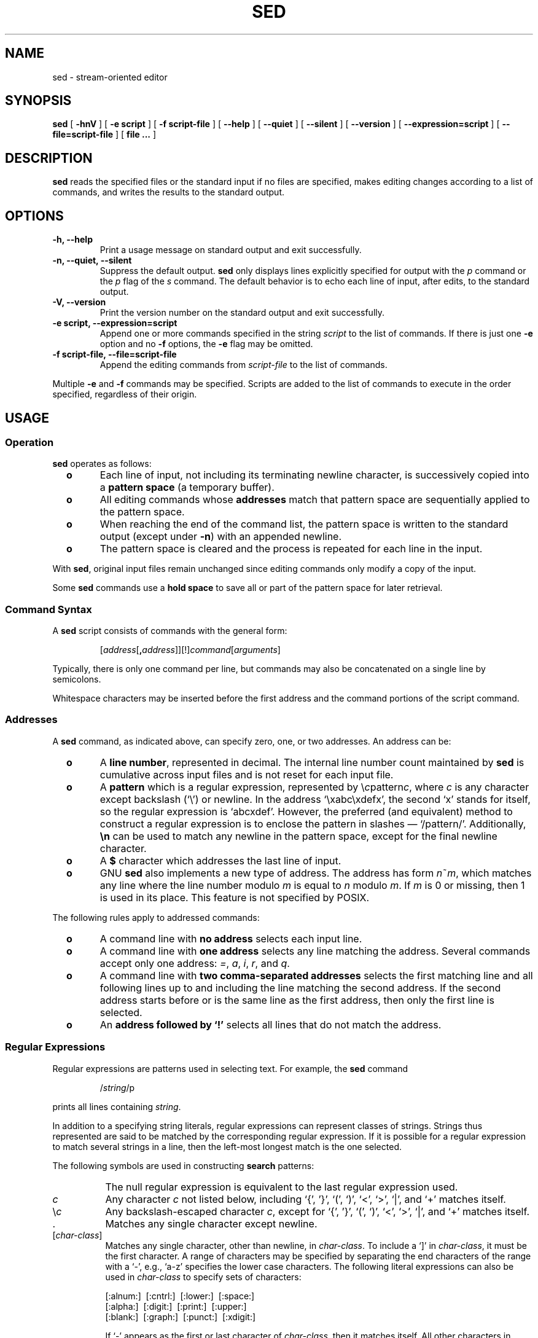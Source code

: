 .\" -*- nroff -*-
.\"
.\" This is a pre-release of the manual page for GNU sed.  Don't be
.\" surprised if it isn't 100% accurate.
.\"
.\" Copyright (C) 1994 by Daniel Quinlan (quinlan@yggdrasil.com)
.\"
.\" This is free documentation; you can redistribute it and/or
.\" modify it under the terms of the GNU General Public License as
.\" published by the Free Software Foundation; either version 2 of
.\" the License, or (at your option) any later version.
.\"
.\" The GNU General Public License's references to "object code"
.\" and "executables" are to be interpreted as the output of any
.\" document formatting or typesetting system, including
.\" intermediate and printed output.
.\"
.\" This manual is distributed in the hope that it will be useful,
.\" but WITHOUT ANY WARRANTY; without even the implied warranty of
.\" MERCHANTABILITY or FITNESS FOR A PARTICULAR PURPOSE.  See the
.\" GNU General Public License for more details.
.\"
.\" You should have received a copy of the GNU General Public
.\" License along with this manual; if not, write to the Free
.\" Software Foundation, Inc., 675 Mass Ave, Cambridge, MA 02139,
.\" USA.
.\"
.ie t .ds Bu \ \ \ \ \(bu
.el .ds Bu \ \ \ \ \fB+\h'-1n'o\fP
.TH SED 1 "December 1994" "Version 2.05"
.SH NAME
sed \- stream-oriented editor
.SH SYNOPSIS
.LP
.B sed
[
.B "\-hnV"
] [
.B "\-e script"
] [
.B "\-f script-file"
] [
.B "\-\-help"
] [
.B "\-\-quiet"
] [
.B "\-\-silent"
] [
.B "\-\-version"
] [
.B "\-\-expression=script"
] [
.B "\-\-file=script-file"
] [
.B "file ..."
]
.SH DESCRIPTION
.LP
.B sed
reads the specified files or the standard input if no files are
specified, makes editing changes according to a list of commands, and
writes the results to the standard output.
.SH OPTIONS
.TP
.B "\-h, \-\-help"
Print a usage message on standard output and exit successfully.
.TP
.B "\-n, \-\-quiet, \-\-silent"
Suppress the default output.
.B sed
only displays lines explicitly specified for output with the
.I p
command or the
.I p
flag of the
.I s
command.  The default behavior is to echo each line of input, after
edits, to the standard output.
.TP
.B "\-V, \-\-version"
Print the version number on the standard output and exit successfully.
.TP
.B "\-e script, \-\-expression=script"
Append one or more commands specified in the string
.I script
to the list of commands.  If there is just one
.B \-e
option and no
.B \-f
options, the
.B \-e
flag may be omitted.
.TP
.B "\-f script-file, \-\-file=script-file"
Append the editing commands from
.I script-file
to the list of commands.
.LP
Multiple
.B \-e
and
.B \-f
commands may be specified.  Scripts are added to the list of commands
to execute in the order specified, regardless of their origin.
.SH USAGE
.SS Operation
.LP
.B sed
operates as follows:
.IP \*(Bu
Each line of input, not including its terminating newline character,
is successively copied into a
.B "pattern space"
(a temporary buffer).
.IP \*(Bu
All editing commands whose
.B addresses
match that pattern space are sequentially applied to the pattern
space.
.IP \*(Bu
When reaching the end of the command
list, the pattern space is written to the standard output (except under
\fB-n\fP) with an appended newline.
.IP \*(Bu
The pattern space is cleared and the process is repeated for each line
in the input.
.LP
With
.BR sed ,
original input files remain unchanged since editing commands only
modify a copy of the input.
.LP
Some
.B sed
commands use a
.B "hold space"
to save all or part of the pattern space for later retrieval.
.ne 10
.SS Command Syntax
.LP
A
.B sed
script consists of commands with the general form:
.IP
[\fIaddress\fP[\fB,\fP\fIaddress\fP]][!]\fIcommand\fP[\fIarguments\fP]
.LP
Typically, there is only one command per line, but commands may also
be concatenated on a single line by semicolons.
.LP
Whitespace characters may be inserted before the first address and the
command portions of the script command.
.ne 10
.SS Addresses
A
.B sed
command, as indicated above, can specify zero, one, or two addresses.
An address can be:
.IP \*(Bu
A
.BR "line number" ,
represented in decimal.  The internal line number count maintained by
.B sed
is cumulative across input files and is not reset for each input file.
.IP \*(Bu
A
.B pattern
which is a regular expression, represented by \e\fIc\fPpattern\fIc\fP,
where \fIc\fP is any character except backslash (`\e') or newline.  In
the address `\exabc\exdefx', the second `x' stands for itself, so the
regular expression is `abcxdef'.  However, the preferred (and
equivalent) method to construct a regular expression is to enclose the
pattern in slashes \(em `/pattern/'.  Additionally, \fB\en\fP can be
used to match any newline in the pattern space, except for the final
newline character.
.IP \*(Bu
A
.B $
character which addresses the last line of input.
.IP \*(Bu
GNU
.B sed
also implements a new type of address. The address has form
\fIn\fP~\fIm\fP, which matches any line where the line number modulo
\fIm\fP is equal to \fIn\fP modulo \fIm\fP.  If \fIm\fP is 0 or
missing, then 1 is used in its place.  This feature is not specified
by POSIX.
.LP
The following rules apply to addressed commands:
.IP \*(Bu
A command line with \fBno address\fP selects each input line.
.IP \*(Bu
A command line with \fBone address\fP selects any line matching the
address.  Several commands accept only one address: \fI=\fP, \fIa\fP,
\fIi\fP, \fIr\fP, and \fIq\fP.
.IP \*(Bu
A command line with \fBtwo comma-separated addresses\fP selects the
first matching line and all following lines up to and including the
line matching the second address.  If the second address starts before
or is the same line as the first address, then only the first line is
selected.
.IP \*(Bu
An \fBaddress followed by `!'\fP selects all lines that do not match
the address.
.ne 10
.SS Regular Expressions
Regular expressions are patterns used in selecting text. For example,
the
.B sed
command
.sp
.RS
/\fIstring\fR/p
.RE
.sp
prints all lines containing
.IR string .

In addition to a specifying string literals, regular expressions can
represent classes of strings.  Strings thus represented are said to be
matched by the corresponding regular expression.  If it is possible
for a regular expression to match several strings in a line, then the
left-most longest match is the one selected.

The following symbols are used in constructing
.B search
patterns:
.TP 8
\|\" a 1/6 em space
The null regular expression is equivalent to the last regular
expression used.
.TP 8
\fIc\fP
Any character
.I c
not listed below, including `{', '}', `(', `)', `<', `>', `|', and `+'
matches itself.
.TP 8
\fR\e\fIc\fR
Any backslash-escaped character
.IR c ,
except for `{', '}', `(', `)', `<', `>', `|', and `+' matches itself.
.TP 8
 \h'-1n'.
Matches any single character except newline.
.TP 8
.RI [ char-class ]
Matches any single character, other than newline, in
.IR char-class .
To include a  `]'
in
.IR char-class ,
it must be the first character.
A range of characters may be specified by separating the end characters
of the range with a `-', e.g., `a-z' specifies the lower case characters.
The following literal expressions can also be used in
.I char-class
to specify sets of characters:
.sp
\ \ [:alnum:]\ \ [:cntrl:]\ \ [:lower:]\ \ [:space:]
.br
\ \ [:alpha:]\ \ [:digit:]\ \ [:print:]\ \ [:upper:]
.br
\ \ [:blank:]\ \ [:graph:]\ \ [:punct:]\ \ [:xdigit:]
.sp
If `-' appears as the first or last
character of
.IR char-class ,
then it matches itself.
All other characters in
.I char-class
match themselves.

.TP 8
[^\fIchar-class\fR]
Matches any single character, other than newline, not in
.IR char-class .
.IR char-class
is defined as above.

.TP 8
^
If `^' is the first character of a regular expression, then it anchors
the regular expression to the beginning of a line.  Otherwise, it
matches itself.

.TP 8
$
If `$' is the last character of a regular expression, it anchors the
regular expression to the end of a line.  Otherwise, it matches
itself.
.sp
.HP
\e<
.TP 8
\fR\e>\fR
Anchors the single character regular expression or subexpression
immediately following it to the beginning (\e<) or ending
(\e>) of a \fIword\fR, i.e., in ASCII, a maximal string of alphanumeric
characters, including the underscore (_).

.TP 8
\e(\fIre\fR\e)
Defines a (possibly null) subexpression
.IR re .
Subexpressions may be nested.
A subsequent backreference of the form `\e\fIn\fR', where
.I n
is a number in the range [1,9], expands to the text matched by the
.IR n th
subexpression.
For example, the regular expression `\e(a.c\e)\e1' matches the
string `abcabc', but not `abcadc'.
Subexpressions are ordered relative to
their left delimiter.

.TP 8
*
Matches the single character regular expression or subexpression
immediately preceding it zero or more times.  If `*' is the first
character of a regular expression or subexpression, then it matches
itself.  The `*' operator sometimes yields unexpected results.  For
example, the regular expression `b*' matches the beginning of the
string `abbb' (as opposed to the substring `bbb'), since a null match
is the only left-most match.

.TP 8
\e+
Matches the single character regular expression or subexpression
immediately preceding it one or more times.
.sp
.\" .TP 8
.\" ?
.\" Matches the single character regular expression or subexpression
.\" immediately preceding it zero or one times.
.\"
.TP 8
\e|
Match the regular expression or subexpression specified before or
after it.

.TP 8
\fR\e{\fIn,m\fR\e}\fR or \fR\e{\fIn,\fR\e}\fR or \fR\e{\fIn\fR\e}\fR
Matches the single character regular expression or subexpression
immediately preceding it at least
.I n
and at most
.I m
times.
If
.I m
is omitted, then it matches at least
.I n
times.  If the comma is also omitted, then it matches exactly
.I n
times.

.TP 8
(\e\fIgroup\fR\e)
Match the enclosed \fIgroup\fP of regular expressions.
.sp
.LP
The following characters only have special meaning when used in
.B replacement
patterns:

.TP 8
\e
Escape the following character.

.TP 8
\e\fIn\fP
Matches the \fIn\fPth pattern previously saved by `\e(' and `\e)',
where \fIn\fP is a number from 0 to 9.  Previously saved patterns are
counted from the left-most position on the line.

.TP 8
&
Prints the entire search pattern when used in a replacement string.
.sp
.ne 10
.SS Comments
If the first nonwhite character in a line is a \fB#\fP (pound sign),
.B sed
treats that line as a comment, and ignores it.  If, however, the first
such line is of the form:
.IP
.B #n
.LP
.B sed
runs as if the
.B \-n
flag were specified.
.sp
.ne 10
.SS Grouping Commands
Braces (`{', `}') can be used to nest one address within another or to
apply multiple commands to the same address.
.nf

	[\fIaddress\fP][\fB,\fP\fIaddress\fP]{
	\fIcommand 1\fP
	\fIcommand 2\fP
	...
	}

.fi
The opening `{' must end a line and the closing `}' must be on a line
by itself.
.sp
.ne 10
.SS Commands
The maximum number of permissible addresses for each command is
indicated in parentheses in the list below.
.LP
An argument denoted
.I text
consists of one or more lines of text.  If
.I text
is longer than one line in length, then any newline characters must be
hidden by preceding them with a backslash (`\e').
.\" Backslashes in text are treated like backslashes in the replacement
.\" string of an
.\" .I s
.\" command, and may be used to protect initial space and tab characters
.\" against the stripping that is done on every script line.
.LP
An argument denoted
.I read-filename
or
.I write-filename
must terminate the command
line and must be preceded by exactly one space.
Each
.I write-filename
is created before processing begins.

.TP
(0)\|
An empty command is ignored.

.TP
.RI (0)\|\fB#\fP\fIcomment\fP
The line is a comment and is ignored by
.BR sed .
If, however, the first such line in a script is of the form `#n', then
.B sed
behaves as if the
.B \-n
flag had been specified.
.\" Which script?  All scripts?  The first command or the first line?

.TP
.RI (0)\|\fB:\fP " label"
Affix
.I label
to a line in the script for a transfer of control by
.I b
or
.I t
commands.

.TP
(1)\|\fB=\fP
Write the current line number on the standard output as a line.

.TP
.RB (1) a\e
.PD 0

.TP
.I text
.PD
Append
.I text
following each line matched by the address on the standard output
before reading the next input line.

.TP
.RI (2)\|\fBb\fP " label"
Unconditionally transfer control
to the
.RB ` : '
command bearing the
.IR label .
If no
.I label
is specified, then branch to the end of the script; no more commands
are executed on the current pattern space.

.TP
.PD 0
(2)\|\fBc\e\fP

.TP
.I text
.PD
Change the pattern space by replacing the selected pattern with
.IR text .
When multiple lines are specified, all lines in the pattern space are
replaced with a single copy of
.IR text .
The end result is that the pattern space is deleted and no further
editing commands can be applied to it.

.TP
(2)\|\fBd\fP
Delete the pattern space, preventing the line from being passed to the
standard output, and start the next cycle.

.TP
(2)\|\fBD\fP
Delete the initial segment of the pattern space through the first
newline and start the next cycle.

.TP
(2)\|\fBg\fP
Replace the contents of the pattern space by the contents of the hold
space.

.TP
(2)\|\fBG\fP
Append a newline character followed by the contents of the hold space
to the pattern space.

.TP
(2)\|\fBh\fP
Replace the contents of the hold space by the contents of the pattern
space.

.TP
(2)\|\fBH\fP
Append a newline character followed by the contents of the pattern
space to the hold space.

.TP
.PD 0
(1)\|\fBi\e\fP

.TP
.I text
.PD
Insert
.I text
by writing it to the standard output.

.TP
(2)\|\fBl\fP
Write the pattern space to standard output in a visually unambiguous
form.  Non-printing characters are displayed as either 3-digit octal
values, preceded by a `\e', or as one of the following character
constant escape sequences:
.sp
.nf
.RS
	\e\e	backslash
	\ea	alert
	\eb	backspace
	\ef	form-feed
	\en	newline
	\er	carriage-return
	\et	tab
	\ev	vertical tab
.RE
.fi
.IP
Long lines are folded, with the point of folding indicated by a
backslash (`\e') and a newline character.  The end of every line is
marked with a `$'.

.TP
(2)\|\fBn\fP
Copy the pattern space to the standard output.
Replace the pattern space with the next line of input.

.TP
(2)\|\fBN\fP
Append the next line of input to the pattern space
with an embedded newline.  (The current line number changes.)

.TP
(2)\|\fBp\fP
Print the pattern space to the standard output.

.TP
(2)\|\fBP\fP
Copy the initial segment of the pattern space through
the first newline to the standard output.

.TP
(1)\|\fBq\fP
Quit by transferring control to the end of the script and do not start
a new cycle.  The pattern space is still written to the standard
output.

.TP
.RI (2)\|\fBr\fP " read-filename"
Read the contents of
.IR read-filename .
Place them on the output before reading the next input line.
.br
.ne 14

.TP
.RI (2)\|\fBs\fP /regular\ expression/replacement/flags
Substitute the
.I replacement
string for instances of the
.I "regular expression"
in the pattern space.
Any character may be used instead of
.RB ` / '.
For a fuller description, see the above section on replacement
patterns.
.I flags
is zero or more of:
.RS
.TP
.B n
Substitute for just the
.IR n th
occurrence of the \fIregular expression\fP.
.TP
.B g
Globally substitute for all non-overlapping instances of the
.I "regular expression"
rather than just the first one.
.TP
.B p
Print the pattern space if a replacement was made.
.TP
.BI w " write-filename"
Append the pattern space to
.I write-filename
if a replacement was made.
.RE
.TP
.RI (2)\|\fBt\fP " label"
Branch to the
.RB ` : '
command bearing the
.I label
if any substitutions have been made since the most recent reading of
an input line or execution of a
.BR t .
If
.I label
is empty, branch to the end of the script.
.TP
.RI (2)\|\fBw\fP " write-filename"
Append the pattern space to
.IR write-filename .
.TP
.RI (2)\|\fBx\fP
Exchange the contents of the pattern and hold spaces.
.TP
.RI (2)\|\fBy\fP /string1/string2/
Replace all occurrences of characters in
.I string1
with the corresponding character in
.IR string2 .
The lengths of
.I string1
and
.I string2
must be equal.  Any character other than `\' or newline can be used
instead of slash to delimit the strings.  Within
.I string1
and
.IR string2 ,
the delimiter itself can be used as a literal character if it is
preceded by a backslash.
.SH DIAGNOSTICS
.TP
.B Command only uses one address
A command that takes one address had two addresses specified.
.TP
.B Command doesn't take any addresses
A command that takes no addresses had an address specified.
.TP
.B Extra characters after command
A command had extra text after the end.
.TP
.B Unexpected End-of-file
The end of a script was reached before it should have been.  This
usually occurs when a command is started, but not finished.
.TP
.B No previous regular expression
A meta-character calling for a previous regular expression before
any regular expressions were used.
.TP
.B Missing command
An address was not followed by a command.
.TP
.B Unknown command
A command was not one of the ones recognized by
.BR sed .
.TP
.B Unexpected ','
A command had a spurious comma after an address.
.TP
.B Multiple '!'s
More than one `!' (exclamation point) was used in a command.
.TP
.B Unexpected '}'
A `}' character was given in a command without a preceding `{'.
.TP
.B Unexpected '{'
A `{' character was given in a command without a following `}'.
.TP
.B } doesn't want any addresses
`}' should be alone on a line.
.TP
.B : doesn't want any addresses
The `:' command should not be preceded by an address.
.TP
.B Unterminated `s' command
The replacement field of the `s' command should be completed with a
`/' character.
.TP
.B multiple 'p' options to 's' command
The `p' option was given more than once in an `s' command.
.TP
.B multiple 'g' options to 's' command
The `g' option was given more than once in an `s' command.
.TP
.B multiple number options to 's' command
More than one number option was given to an `s' command.
.TP
.B Unknown option to 's'
An unknown option was used for the `s' command.  Maybe you shouldn't
do that.
.TP
.B strings for y command are different lengths
There should be a one-to-one mapping between strings for the `y' command.
.TP
.B missing ' ' before filename
There was no space between a `r', `w', or `s///w' command, and the
filename specified for that command.
.TP
.B Hopelessly evil compiled in limit on number of open files.
.B re-compile
.BR sed .
An attempt was made to open too many files, no matter how you look at
it.
.SH SEE ALSO
.BR awk (1),
.BR ed (1),
.BR grep (1),
.BR perl (1),
.BR regex (3)
.SH HISTORY
A
.B sed
command appeared in Version 7 AT&T UNIX.
.SH STANDARDS
GNU
.B sed
is expected to be a superset of the IEEE Std1003.2 (POSIX)
specification.
.SH CAVEATS
GNU
.B sed
uses the POSIX basic regular expression syntax.  According to the
standard, the meaning of some escape sequences is undefined in this
syntax; notably `\e|' and `\e+'.

As in all GNU programs that use POSIX basic regular expressions,
.B sed
interprets these escape sequences as meta-characters.  So, `x\e+'
matches one or more occurrences of `x'.  `abc\e|def' matches either
`abc' or `def'.

This syntax may cause problems when running scripts written for other
versions of
.BR sed .
Some
.B sed
programs have been written with the assumption that `\e|' and `\e+'
match the literal characters `|' and `+'.  Such scripts must be
modified by removing the spurious backslashes if they are to be used
with GNU
.BR sed .
.SH BUGS
It has long been noted that GNU
.B sed
is much slower than other implementations.  The current bottleneck is
the way
.B sed
reads and writes data files.  It should read large blocks at a time
(or even map files, where that is supported).  When possible, it
should avoid copying it's input from one place in memory to another.
Patches to make it do those things are welcome!
